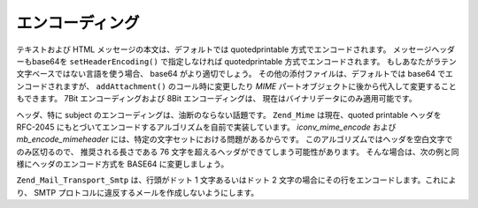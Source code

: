 .. EN-Revision: none
.. _zend.mail.encoding:

エンコーディング
========

テキストおよび HTML メッセージの本文は、デフォルトでは quotedprintable
方式でエンコードされます。 メッセージヘッダーもbase64を ``setHeaderEncoding()``
で指定しなければ quotedprintable 方式でエンコードされます。
もしあなたがラテン文字ベースではない言語を使う場合、 base64
がより適切でしょう。 その他の添付ファイルは、デフォルトでは base64
でエンコードされますが、 ``addAttachment()`` のコール時に変更したり *MIME*
パートオブジェクトに後から代入して変更することもできます。 7Bit
エンコーディングおよび 8Bit エンコーディングは、
現在はバイナリデータにのみ適用可能です。

ヘッダ、特に subject のエンコーディングは、油断のならない話題です。 ``Zend_Mime``
は現在、quoted printable ヘッダを RFC-2045
にもとづいてエンコードするアルゴリズムを自前で実装しています。 *iconv_mime_encode*
および *mb_encode_mimeheader* には、特定の文字セットにおける問題があるからです。
このアルゴリズムではヘッダを空白文字でのみ区切るので、 推奨される長さである 76
文字を超えるヘッダができてしまう可能性があります。
そんな場合は、次の例と同様にヘッダのエンコード方式を BASE64 に変更しましょう。

.. code-block:: php
   :linenos:

   // デフォルトは Zend_Mime::ENCODING_QUOTEDPRINTABLE です
   $mail = new Zend_Mail('KOI8-R');

   // KOI8-R で表現されるロシア語はラテン文字ベースの言語と
   // 大きく異なるので、Base64 エンコーディングに変更します
   $mail->setHeaderEncoding(Zend_Mime::ENCODING_BASE64);

``Zend_Mail_Transport_Smtp`` は、行頭がドット 1 文字あるいはドット 2
文字の場合にその行をエンコードします。これにより、 SMTP
プロトコルに違反するメールを作成しないようにします。


